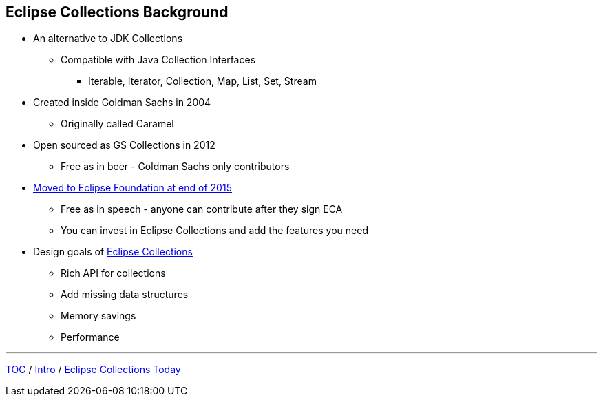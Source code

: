 :icons: font

== Eclipse Collections Background

* An alternative to JDK Collections
** Compatible with Java Collection Interfaces
*** Iterable, Iterator, Collection, Map, List, Set, Stream
* Created inside Goldman Sachs in 2004
** Originally called Caramel
* Open sourced as GS Collections in 2012
** Free as in beer - Goldman Sachs only contributors
* link:https://www.infoq.com/news/2016/01/GS-Collections-Eclipse-Foundn/[Moved to Eclipse Foundation at end of 2015]
** Free as in speech - anyone can contribute after they sign ECA
** You can invest in Eclipse Collections and add the features you need
* Design goals of link:https://github.com/eclipse/eclipse-collections[Eclipse Collections]
** Rich API for collections
** Add missing data structures
** Memory savings
** Performance

---

link:./00_toc.adoc[TOC] /
link:01_intro.adoc[Intro] /
link:./03_ec_today.adoc[Eclipse Collections Today]
